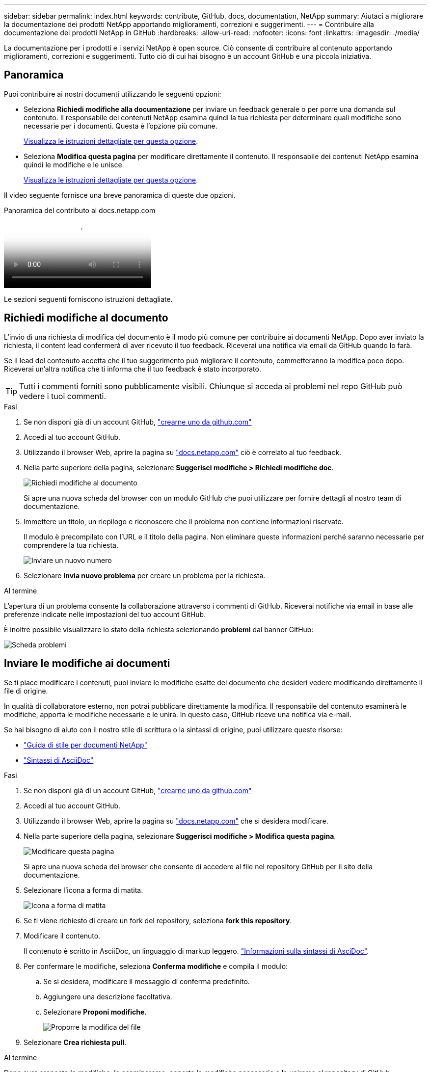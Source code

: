 ---
sidebar: sidebar 
permalink: index.html 
keywords: contribute, GitHub, docs, documentation, NetApp 
summary: Aiutaci a migliorare la documentazione dei prodotti NetApp apportando miglioramenti, correzioni e suggerimenti. 
---
= Contribuire alla documentazione dei prodotti NetApp in GitHub
:hardbreaks:
:allow-uri-read: 
:nofooter: 
:icons: font
:linkattrs: 
:imagesdir: ./media/


[role="lead"]
La documentazione per i prodotti e i servizi NetApp è open source. Ciò consente di contribuire al contenuto apportando miglioramenti, correzioni e suggerimenti. Tutto ciò di cui hai bisogno è un account GitHub e una piccola iniziativa.



== Panoramica

Puoi contribuire ai nostri documenti utilizzando le seguenti opzioni:

* Seleziona *Richiedi modifiche alla documentazione* per inviare un feedback generale o per porre una domanda sul contenuto. Il responsabile dei contenuti NetApp esamina quindi la tua richiesta per determinare quali modifiche sono necessarie per i documenti. Questa è l'opzione più comune.
+
<<Richiedi modifiche al documento,Visualizza le istruzioni dettagliate per questa opzione>>.

* Seleziona *Modifica questa pagina* per modificare direttamente il contenuto. Il responsabile dei contenuti NetApp esamina quindi le modifiche e le unisce.
+
<<Inviare le modifiche ai documenti,Visualizza le istruzioni dettagliate per questa opzione>>.



Il video seguente fornisce una breve panoramica di queste due opzioni.

.Panoramica del contributo al docs.netapp.com
video::37b6207f-30cd-4517-a80a-b08a0138059b[panopto]
Le sezioni seguenti forniscono istruzioni dettagliate.



== Richiedi modifiche al documento

L'invio di una richiesta di modifica del documento è il modo più comune per contribuire ai documenti NetApp. Dopo aver inviato la richiesta, il content lead confermerà di aver ricevuto il tuo feedback. Riceverai una notifica via email da GitHub quando lo farà.

Se il lead del contenuto accetta che il tuo suggerimento può migliorare il contenuto, commetteranno la modifica poco dopo. Riceverai un'altra notifica che ti informa che il tuo feedback è stato incorporato.


TIP: Tutti i commenti forniti sono pubblicamente visibili. Chiunque si acceda ai problemi nel repo GitHub può vedere i tuoi commenti.

.Fasi
. Se non disponi già di un account GitHub, https://github.com/join["crearne uno da github.com"^]
. Accedi al tuo account GitHub.
. Utilizzando il browser Web, aprire la pagina su https://docs.netapp.com["docs.netapp.com"] ciò è correlato al tuo feedback.
. Nella parte superiore della pagina, selezionare *Suggerisci modifiche > Richiedi modifiche doc*.
+
image:screenshot-request-doc-changes.png["Richiedi modifiche al documento"]

+
Si apre una nuova scheda del browser con un modulo GitHub che puoi utilizzare per fornire dettagli al nostro team di documentazione.

. Immettere un titolo, un riepilogo e riconoscere che il problema non contiene informazioni riservate.
+
Il modulo è precompilato con l'URL e il titolo della pagina. Non eliminare queste informazioni perché saranno necessarie per comprendere la tua richiesta.

+
image:screenshot-submit-new-issue.png["Inviare un nuovo numero"]

. Selezionare *Invia nuovo problema* per creare un problema per la richiesta.


.Al termine
L'apertura di un problema consente la collaborazione attraverso i commenti di GitHub. Riceverai notifiche via email in base alle preferenze indicate nelle impostazioni del tuo account GitHub.

È inoltre possibile visualizzare lo stato della richiesta selezionando *problemi* dal banner GitHub:

image:screenshot-issues.png["Scheda problemi"]



== Inviare le modifiche ai documenti

Se ti piace modificare i contenuti, puoi inviare le modifiche esatte del documento che desideri vedere modificando direttamente il file di origine.

In qualità di collaboratore esterno, non potrai pubblicare direttamente la modifica. Il responsabile del contenuto esaminerà le modifiche, apporta le modifiche necessarie e le unirà. In questo caso, GitHub riceve una notifica via e-mail.

Se hai bisogno di aiuto con il nostro stile di scrittura o la sintassi di origine, puoi utilizzare queste risorse:

* link:style.html["Guida di stile per documenti NetApp"]
* link:asciidoc_syntax.html["Sintassi di AsciiDoc"]


.Fasi
. Se non disponi già di un account GitHub, https://github.com/join["crearne uno da github.com"^]
. Accedi al tuo account GitHub.
. Utilizzando il browser Web, aprire la pagina su https://docs.netapp.com["docs.netapp.com"] che si desidera modificare.
. Nella parte superiore della pagina, selezionare *Suggerisci modifiche > Modifica questa pagina*.
+
image:screenshot-edit-this-page.png["Modificare questa pagina"]

+
Si apre una nuova scheda del browser che consente di accedere al file nel repository GitHub per il sito della documentazione.

. Selezionare l'icona a forma di matita.
+
image:screenshot-pencil-icon.png["Icona a forma di matita"]

. Se ti viene richiesto di creare un fork del repository, seleziona *fork this repository*.
. Modificare il contenuto.
+
Il contenuto è scritto in AsciiDoc, un linguaggio di markup leggero. link:asciidoc_syntax.html["Informazioni sulla sintassi di AsciDoc"].

. Per confermare le modifiche, seleziona *Conferma modifiche* e compila il modulo:
+
.. Se si desidera, modificare il messaggio di conferma predefinito.
.. Aggiungere una descrizione facoltativa.
.. Selezionare *Proponi modifiche*.
+
image:screenshot-propose-change.png["Proporre la modifica del file"]



. Selezionare *Crea richiesta pull*.


.Al termine
Dopo aver proposto le modifiche, le esamineremo, apporta le modifiche necessarie e le uniremo al repository di GitHub.

È possibile visualizzare lo stato della richiesta pull selezionando *richieste pull* dal banner GitHub:

image:screenshot-view-pull-requests.png["Scheda di richiesta pull"]
